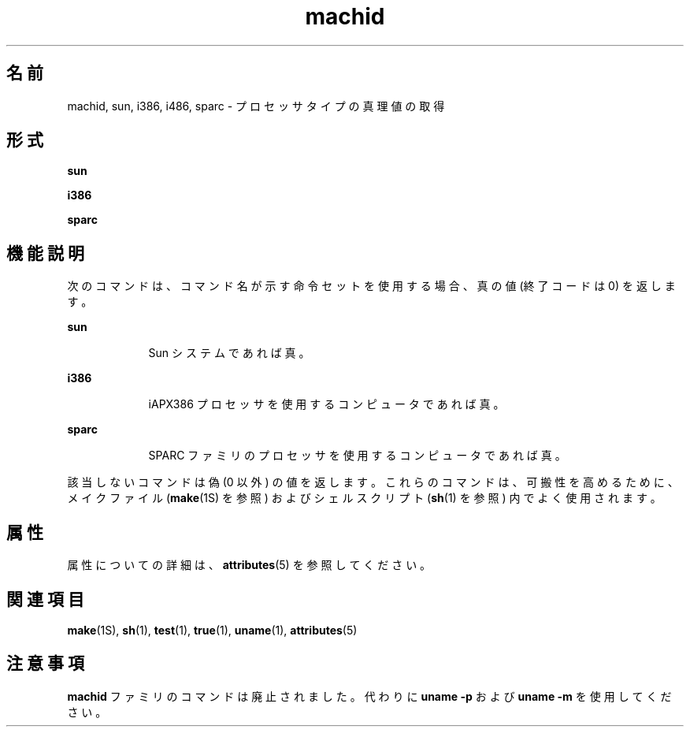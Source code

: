 '\" te
.\"  Copyright 1989 AT&T
.\" Copyright (c) 1990, 2010, Oracle and/or its affiliates. All rights reserved.
.TH machid 1 "2010 年 12 月 7 日" "SunOS 5.11" "ユーザーコマンド"
.SH 名前
machid, sun, i386, i486, sparc \- プロセッサタイプの真理値の取得
.SH 形式
.LP
.nf
\fBsun\fR 
.fi

.LP
.nf
\fBi386\fR 
.fi

.LP
.nf
\fBsparc\fR 
.fi

.SH 機能説明
.sp
.LP
次のコマンドは、コマンド名が示す命令セットを使用する場合、真の値 (終了コードは 0) を返します。
.sp
.ne 2
.mk
.na
\fB\fBsun\fR\fR
.ad
.RS 9n
.rt  
Sun システムであれば真。
.RE

.sp
.ne 2
.mk
.na
\fB\fBi386\fR\fR
.ad
.RS 9n
.rt  
iAPX386 プロセッサを使用するコンピュータであれば真。
.RE

.sp
.ne 2
.mk
.na
\fB\fBsparc\fR\fR
.ad
.RS 9n
.rt  
SPARC ファミリのプロセッサを使用するコンピュータであれば真。
.RE

.sp
.LP
該当しないコマンドは偽 (0 以外) の値を返します。これらのコマンドは、可搬性を高めるために、メイクファイル (\fBmake\fR(1S) を参照) およびシェルスクリプト (\fBsh\fR(1) を参照) 内でよく使用されます。
.SH 属性
.sp
.LP
属性についての詳細は、\fBattributes\fR(5) を参照してください。
.sp

.sp
.TS
tab() box;
cw(2.75i) |cw(2.75i) 
lw(2.75i) |lw(2.75i) 
.
属性タイプ属性値
_
使用条件system/core-os
.TE

.SH 関連項目
.sp
.LP
\fBmake\fR(1S), \fBsh\fR(1), \fBtest\fR(1), \fBtrue\fR(1), \fBuname\fR(1), \fBattributes\fR(5)
.SH 注意事項
.sp
.LP
\fBmachid\fR ファミリのコマンドは廃止されました。代わりに \fBuname\fR \fB-p\fR および \fBuname\fR \fB-m\fR を使用してください。
